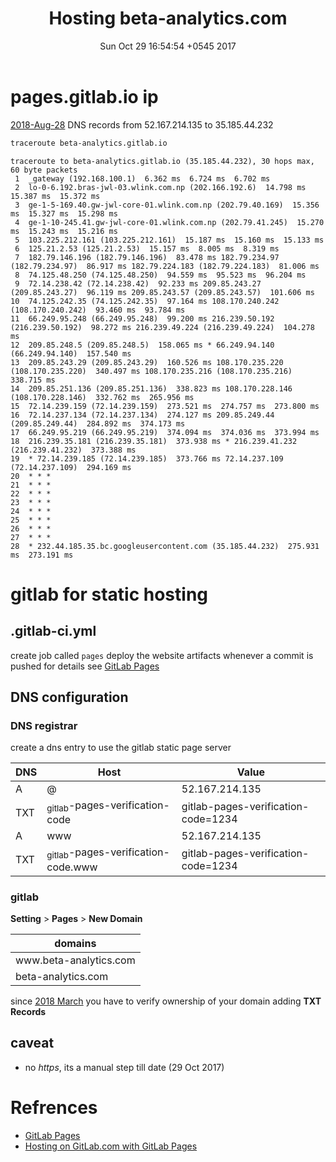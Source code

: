 #+TITLE: Hosting beta-analytics.com
#+DATE: Sun Oct 29 16:54:54 +0545 2017

* pages.gitlab.io ip

  [[https://about.gitlab.com/2018/08/28/gitlab-pages-update/][2018-Aug-28]] DNS records from 52.167.214.135 to 35.185.44.232

  #+BEGIN_SRC sh :results output
    traceroute beta-analytics.gitlab.io
  #+END_SRC

  #+RESULTS:
  #+begin_example
  traceroute to beta-analytics.gitlab.io (35.185.44.232), 30 hops max, 60 byte packets
   1  _gateway (192.168.100.1)  6.362 ms  6.724 ms  6.702 ms
   2  lo-0-6.192.bras-jwl-03.wlink.com.np (202.166.192.6)  14.798 ms  15.387 ms  15.372 ms
   3  ge-1-5-169.40.gw-jwl-core-01.wlink.com.np (202.79.40.169)  15.356 ms  15.327 ms  15.298 ms
   4  ge-1-10-245.41.gw-jwl-core-01.wlink.com.np (202.79.41.245)  15.270 ms  15.243 ms  15.216 ms
   5  103.225.212.161 (103.225.212.161)  15.187 ms  15.160 ms  15.133 ms
   6  125.21.2.53 (125.21.2.53)  15.157 ms  8.005 ms  8.319 ms
   7  182.79.146.196 (182.79.146.196)  83.478 ms 182.79.234.97 (182.79.234.97)  86.917 ms 182.79.224.183 (182.79.224.183)  81.006 ms
   8  74.125.48.250 (74.125.48.250)  94.559 ms  95.523 ms  96.204 ms
   9  72.14.238.42 (72.14.238.42)  92.233 ms 209.85.243.27 (209.85.243.27)  96.119 ms 209.85.243.57 (209.85.243.57)  101.606 ms
  10  74.125.242.35 (74.125.242.35)  97.164 ms 108.170.240.242 (108.170.240.242)  93.460 ms  93.784 ms
  11  66.249.95.248 (66.249.95.248)  99.200 ms 216.239.50.192 (216.239.50.192)  98.272 ms 216.239.49.224 (216.239.49.224)  104.278 ms
  12  209.85.248.5 (209.85.248.5)  158.065 ms * 66.249.94.140 (66.249.94.140)  157.540 ms
  13  209.85.243.29 (209.85.243.29)  160.526 ms 108.170.235.220 (108.170.235.220)  340.497 ms 108.170.235.216 (108.170.235.216)  338.715 ms
  14  209.85.251.136 (209.85.251.136)  338.823 ms 108.170.228.146 (108.170.228.146)  332.762 ms  265.956 ms
  15  72.14.239.159 (72.14.239.159)  273.521 ms  274.757 ms  273.800 ms
  16  72.14.237.134 (72.14.237.134)  274.127 ms 209.85.249.44 (209.85.249.44)  284.892 ms  374.173 ms
  17  66.249.95.219 (66.249.95.219)  374.094 ms  374.036 ms  373.994 ms
  18  216.239.35.181 (216.239.35.181)  373.938 ms * 216.239.41.232 (216.239.41.232)  373.388 ms
  19  * 72.14.239.185 (72.14.239.185)  373.766 ms 72.14.237.109 (72.14.237.109)  294.169 ms
  20  * * *
  21  * * *
  22  * * *
  23  * * *
  24  * * *
  25  * * *
  26  * * *
  27  * * *
  28  * 232.44.185.35.bc.googleusercontent.com (35.185.44.232)  275.931 ms  273.191 ms
  #+end_example


* gitlab for static hosting
** .gitlab-ci.yml

   create job called =pages= deploy the website artifacts whenever a
   commit is pushed for details see [[https://docs.gitlab.com/ce/user/project/pages/introduction.html][GitLab Pages]]

** DNS configuration
*** DNS registrar

    create a dns entry to use the gitlab static page server

    | DNS | Host                                | Value                               |
    |-----+-------------------------------------+-------------------------------------|
    | A   | @                                   | 52.167.214.135                      |
    | TXT | _gitlab-pages-verification-code     | gitlab-pages-verification-code=1234 |
    | A   | www                                 | 52.167.214.135                      |
    | TXT | _gitlab-pages-verification-code.www | gitlab-pages-verification-code=1234 |

*** gitlab

    *Setting* > *Pages* > *New Domain*

    | domains                |
    |------------------------|
    | www.beta-analytics.com |
    | beta-analytics.com     |

    since [[https://about.gitlab.com/2018/02/21/pages-security-fix-rollout/][2018 March]] you have to verify ownership of your domain
    adding *TXT Records*

** caveat

   - no /https/, its a manual step till date (29 Oct 2017)

* Refrences

  - [[https://docs.gitlab.com/ce/user/project/pages/introduction.html][GitLab Pages]]
  - [[https://about.gitlab.com/2016/04/07/gitlab-pages-setup/#add-gitlab-ci][Hosting on GitLab.com with GitLab Pages]]

